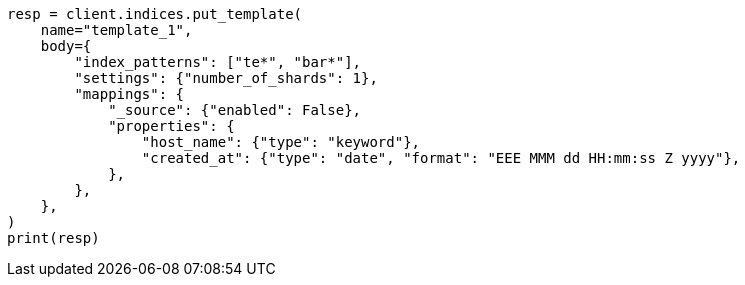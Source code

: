 // indices/templates.asciidoc:10

[source, python]
----
resp = client.indices.put_template(
    name="template_1",
    body={
        "index_patterns": ["te*", "bar*"],
        "settings": {"number_of_shards": 1},
        "mappings": {
            "_source": {"enabled": False},
            "properties": {
                "host_name": {"type": "keyword"},
                "created_at": {"type": "date", "format": "EEE MMM dd HH:mm:ss Z yyyy"},
            },
        },
    },
)
print(resp)
----